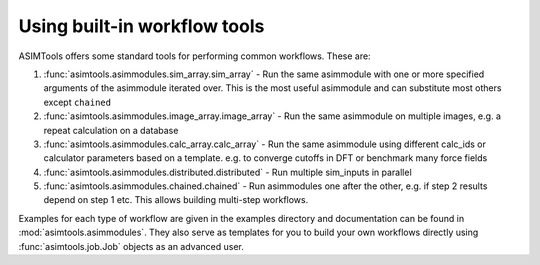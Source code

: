 Using built-in workflow tools
=============================

ASIMTools offers some standard tools for performing common workflows. These
are: 

#. :func:`asimtools.asimmodules.sim_array.sim_array` - Run the same asimmodule
   with one or more specified arguments of the asimmodule iterated over. This
   is the most useful asimmodule and can substitute most others except
   ``chained``

#. :func:`asimtools.asimmodules.image_array.image_array` - Run the same
   asimmodule on multiple images, e.g. a repeat calculation on a database

#. :func:`asimtools.asimmodules.calc_array.calc_array` - Run the same
   asimmodule using different calc_ids or calculator parameters based on a
   template. e.g. to converge cutoffs in DFT or benchmark many force fields

#. :func:`asimtools.asimmodules.distributed.distributed` - Run multiple
   sim_inputs in parallel

#. :func:`asimtools.asimmodules.chained.chained` - Run asimmodules one after
   the other, e.g. if step 2 results depend on step 1 etc. This allows building
   multi-step workflows.

Examples for each type of workflow are given in the examples directory and
documentation can be found in :mod:`asimtools.asimmodules`. They also serve as
templates for you to build your own workflows directly using
:func:`asimtools.job.Job` objects as an advanced user.
